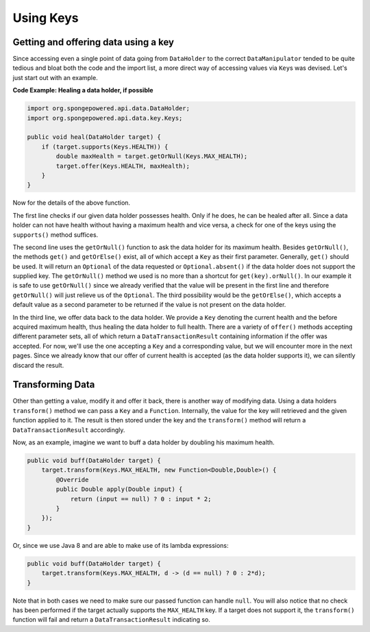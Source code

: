 ==========
Using Keys
==========

Getting and offering data using a key
=====================================

Since accessing even a single point of data going from ``DataHolder`` to the correct ``DataManipulator`` tended to be quite tedious and bloat both the code and the import list, a more direct way of accessing values via ``Key``\ s was devised. Let's just start out with an example.

**Code Example: Healing a data holder, if possible**

.. code-block:: java

    import org.spongepowered.api.data.DataHolder;
    import org.spongepowered.api.data.key.Keys;

    public void heal(DataHolder target) {
        if (target.supports(Keys.HEALTH)) {
            double maxHealth = target.getOrNull(Keys.MAX_HEALTH);
            target.offer(Keys.HEALTH, maxHealth);
        }
    }

Now for the details of the above function.

The first line checks if our given data holder possesses health. Only if he does, he can be healed after all. Since a data holder can not have health without having a maximum health and vice versa, a check for one of the keys using the ``supports()`` method suffices.

The second line uses the ``getOrNull()`` function to ask the data holder for its maximum health. Besides ``getOrNull()``, the methods ``get()`` and ``getOrElse()`` exist, all of which accept a ``Key`` as their first parameter. Generally, ``get()`` should be used. It will return an ``Optional`` of the data requested or ``Optional.absent()`` if the data holder does not support the supplied key. The ``getOrNull()`` method we used is no more than a shortcut for ``get(key).orNull()``. In our example it is safe to use ``getOrNull()`` since we already verified that the value will be present in the first line and therefore ``getOrNull()`` will just relieve us of the ``Optional``. The third possibility would be the ``getOrElse()``, which accepts a default value as a second parameter to be returned if the value is not present on the data holder.

In the third line, we offer data back to the data holder. We provide a ``Key`` denoting the current health and the before acquired maximum health, thus healing the data holder to full health. There are a variety of ``offer()`` methods accepting different parameter sets, all of which return a ``DataTransactionResult`` containing information if the offer was accepted. For now, we'll use the one accepting a ``Key`` and a corresponding value, but we will encounter more in the next pages. Since we already know that our offer of current health is accepted (as the data holder supports it), we can silently discard the result.

Transforming Data
=================

Other than getting a value, modify it and offer it back, there is another way of modifying data. Using a data holders ``transform()`` method we can pass a ``Key`` and a ``Function``. Internally, the value for the key will retrieved and the given function applied to it. The result is then stored under the key and the ``transform()`` method will return a ``DataTransactionResult`` accordingly.

Now, as an example, imagine we want to buff a data holder by doubling his maximum health.

.. code-block:: java

    public void buff(DataHolder target) {
        target.transform(Keys.MAX_HEALTH, new Function<Double,Double>() {
            @Override
            public Double apply(Double input) {
                return (input == null) ? 0 : input * 2;
            }
        });
    }

Or, since we use Java 8 and are able to make use of its lambda expressions:

.. code-block:: java

    public void buff(DataHolder target) {
        target.transform(Keys.MAX_HEALTH, d -> (d == null) ? 0 : 2*d);
    }

Note that in both cases we need to make sure our passed function can handle ``null``. You will also notice that no check has been performed if the target actually supports the ``MAX_HEALTH`` key. If a target does not support it, the ``transform()`` function will fail and return a ``DataTransactionResult`` indicating so.
